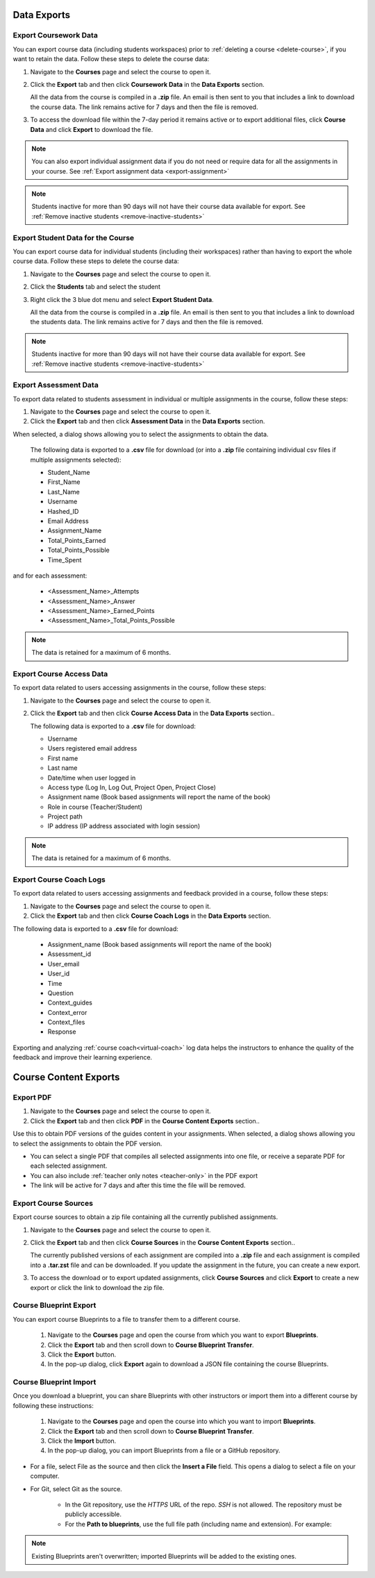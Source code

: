 .. meta::
   :description: All your course data, including student workspaces, can be downloaded to a zip file. User access data can be exported to a .csv file. Guide content may be exported to a .pdf file.


Data Exports
============

.. _export-course:

Export Coursework Data
----------------------
You can export course data (including students workspaces) prior to :ref:`deleting a course <delete-course>`, if you want to retain the data. Follow these steps to delete the course data:

1. Navigate to the **Courses** page and select the course to open it.
2. Click the **Export** tab and then click **Coursework Data** in the **Data Exports** section.

   .. image:: /img/class_export.png
      :alt: Export Course Data

   All the data from the course is compiled in a **.zip** file. An email is then sent to you that includes a link to download the course data. The link remains active for 7 days and then the file is removed.

3. To access the download file within the 7-day period it remains active or to export additional files, click **Course Data** and click **Export** to download the file.

   .. image:: /img/class_exportlinks.png
      :alt: Course Export Links
      
.. Note:: You can also export individual assignment data if you do not need or require data for all the assignments in your course. See :ref:`Export assignment data <export-assignment>`

.. Note:: Students inactive for more than 90 days will not have their course data available for export. See :ref:`Remove inactive students <remove-inactive-students>`

.. _export-studentcourse-data:

Export Student Data for the Course
----------------------------------

You can export course data for individual students (including their workspaces) rather than having to export the whole course data. Follow these steps to delete the course data:

1. Navigate to the **Courses** page and select the course to open it.
2. Click the **Students** tab and select the student
3. Right click the 3 blue dot menu and select **Export Student Data**.

   .. image:: /img/studentdata_export.png
      :alt: Export Student Data

   All the data from the course is compiled in a **.zip** file. An email is then sent to you that includes a link to download the students data. The link remains active for 7 days and then the file is removed.


.. Note:: Students inactive for more than 90 days will not have their course data available for export. See :ref:`Remove inactive students <remove-inactive-students>`

.. _export-assessment-data:

Export Assessment Data
----------------------

To export data related to students assessment in individual or multiple assignments in the course, follow these steps:

1. Navigate to the **Courses** page and select the course to open it.
2. Click the **Export** tab and then click **Assessment Data** in the **Data Exports** section.

When selected, a dialog shows allowing you to select the assignments to obtain the data. 

   The following data is exported to a **.csv** file for download (or into a **.zip** file containing individual csv files if multiple assignments selected):

   - Student_Name
   - First_Name
   - Last_Name
   - Username
   - Hashed_ID
   - Email Address
   - Assignment_Name
   - Total_Points_Earned
   - Total_Points_Possible
   - Time_Spent
   
and for each assessment:

   - <Assessment_Name>_Attempts
   - <Assessment_Name>_Answer
   - <Assessment_Name>_Earned_Points
   - <Assessment_Name>_Total_Points_Possible

.. Note:: The data is retained for a maximum of 6 months.


Export Course Access Data
-------------------------
To export data related to users accessing assignments in the course, follow these steps:

1. Navigate to the **Courses** page and select the course to open it. 
2. Click the **Export** tab and then click **Course Access Data** in the **Data Exports** section..

   The following data is exported to a **.csv** file for download:

   - Username
   - Users registered email address
   - First name
   - Last name
   - Date/time when user logged in
   - Access type (Log In, Log Out, Project Open, Project Close)
   - Assignment name (Book based assignments will report the name of the book)
   - Role in course (Teacher/Student)
   - Project path
   - IP address (IP address associated with login session)

.. Note:: The data is retained for a maximum of 6 months.

.. _export-course-coach-logs:

Export Course Coach Logs
------------------------
To export data related to users accessing assignments and feedback provided in a course, follow these steps:

1. Navigate to the **Courses** page and select the course to open it.
2. Click the **Export** tab and then click **Course Coach Logs** in the **Data Exports** section. 


The following data is exported to a **.csv** file for download:

   - Assignment_name (Book based assignments will report the name of the book)
   - Assessment_id
   - User_email
   - User_id
   - Time
   - Question
   - Context_guides
   - Context_error
   - Context_files
   - Response

Exporting and analyzing :ref:`course coach<virtual-coach>` log data helps the instructors to enhance the quality of the feedback and improve their learning experience.

Course Content Exports
======================

.. _export-pdf:

Export PDF
----------

1. Navigate to the **Courses** page and select the course to open it. 
2. Click the **Export** tab and then click **PDF** in the **Course Content Exports** section..

Use this to obtain PDF versions of the guides content in your assignments. When selected, a dialog shows allowing you to select the assignments to obtain the PDF version.

- You can select a single PDF that compiles all selected assignments into one file, or receive a separate PDF for each selected assignment.

- You can also include :ref:`teacher only notes <teacher-only>` in the PDF export

- The link will be active for 7 days and after this time the file will be removed.

.. _export-source:

Export Course Sources
---------------------
Export course sources to obtain a zip file containing all the currently published assignments. 

1. Navigate to the **Courses** page and select the course to open it. 
2. Click the **Export** tab and then click **Course Sources** in the **Course Content Exports** section..


   The currently published versions of each assignment are compiled into a **.zip** file and each assignment is compiled into a **.tar.zst** file and can be downloaded. If you update the assignment in the future, you can create a new export.

3. To access the download or to export updated assignments, click **Course Sources** and click **Export** to create a new export or click the link to download the zip file.

   .. image:: /img/source_exportlinks.png
      :alt: Course Export Links

.. _course-blueprint-export:

Course Blueprint Export
-----------------------

You can export course Blueprints to a file to transfer them to a different course.

   1. Navigate to the **Courses** page and open the course from which you want to export **Blueprints**.
   2. Click the **Export** tab and then scroll down to **Course Blueprint Transfer**.
   3. Click the **Export** button.
   4. In the pop-up dialog, click **Export** again to download a JSON file containing the course Blueprints.
   

.. image:: /img/export_blueprints.png
      :alt: Export Blueprints window

.. _course-blueprint-import:

Course Blueprint Import
-----------------------

Once you download a blueprint, you can share Blueprints with other instructors or import them into a different course by following these instructions:

   1. Navigate to the **Courses** page and open the course into which you want to import **Blueprints**.
   2. Click the **Export** tab and then scroll down to **Course Blueprint Transfer**.
   3. Click the **Import** button.
   4. In the pop-up dialog, you can import Blueprints from a file or a GitHub repository.

- For a file, select File as the source and then click the **Insert a File** field. This opens a dialog to select a file on your computer.

- For Git, select Git as the source. 

   - In the Git repository, use the `HTTPS` URL of the repo. `SSH` is not allowed. The repository must be publicly accessible.
   - For the **Path to blueprints**, use the full file path (including name and extension). For example:


.. image:: /img/export_import_blueprints.png
      :alt: Import Blueprints window from GitHub

.. Note:: Existing Blueprints aren't overwritten; imported Blueprints will be added to the existing ones.

